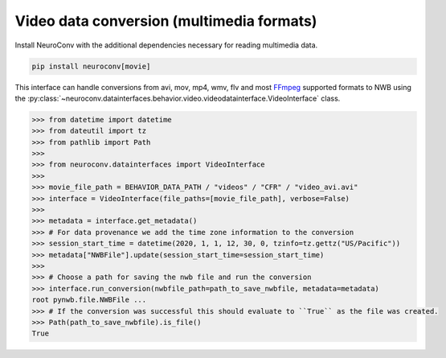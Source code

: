 Video data conversion (multimedia formats)
------------------------------------------

Install NeuroConv with the additional dependencies necessary for reading multimedia data.

.. code-block:: bash

    pip install neuroconv[movie]

This interface can handle conversions from avi, mov, mp4, wmv, flv and most FFmpeg_ supported formats to NWB using the
:py:class:`~neuroconv.datainterfaces.behavior.video.videodatainterface.VideoInterface` class.

.. _FFmpeg: https://ffmpeg.org/

.. code-block:: python

    >>> from datetime import datetime
    >>> from dateutil import tz
    >>> from pathlib import Path
    >>>
    >>> from neuroconv.datainterfaces import VideoInterface
    >>>
    >>> movie_file_path = BEHAVIOR_DATA_PATH / "videos" / "CFR" / "video_avi.avi"
    >>> interface = VideoInterface(file_paths=[movie_file_path], verbose=False)
    >>>
    >>> metadata = interface.get_metadata()
    >>> # For data provenance we add the time zone information to the conversion
    >>> session_start_time = datetime(2020, 1, 1, 12, 30, 0, tzinfo=tz.gettz("US/Pacific"))
    >>> metadata["NWBFile"].update(session_start_time=session_start_time)
    >>>
    >>> # Choose a path for saving the nwb file and run the conversion
    >>> interface.run_conversion(nwbfile_path=path_to_save_nwbfile, metadata=metadata)
    root pynwb.file.NWBFile ...
    >>> # If the conversion was successful this should evaluate to ``True`` as the file was created.
    >>> Path(path_to_save_nwbfile).is_file()
    True
